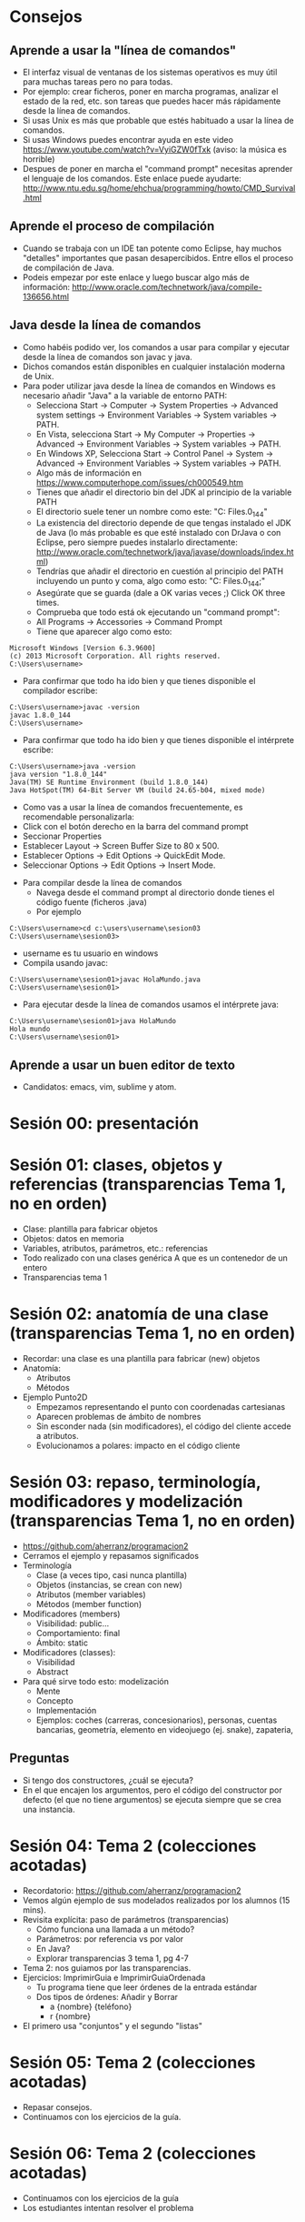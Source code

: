* Consejos
** Aprende a usar la "línea de comandos"
   - El interfaz visual de ventanas de los
     sistemas operativos es muy útil para
     muchas tareas pero no para todas.
   - Por ejemplo: crear ficheros, poner en
     marcha programas, analizar el estado de
     la red, etc. son tareas que puedes
     hacer más rápidamente desde la línea de
     comandos.
   - Si usas Unix es más que probable que
     estés habituado a usar la línea de
     comandos.
   - Si usas Windows puedes encontrar ayuda
     en este video
     https://www.youtube.com/watch?v=VyiGZW0fTxk
     (aviso: la música es horrible)
   - Despues de poner en marcha el "command
     prompt" necesitas aprender el lenguaje
     de los comandos. Este enlace puede
     ayudarte:
     http://www.ntu.edu.sg/home/ehchua/programming/howto/CMD_Survival.html
** Aprende el proceso de compilación
   - Cuando se trabaja con un IDE tan
     potente como Eclipse, hay muchos
     "detalles" importantes que pasan
     desapercibidos. Entre ellos el proceso
     de compilación de Java.
   - Podeis empezar por este enlace y luego
     buscar algo más de información:
     http://www.oracle.com/technetwork/java/compile-136656.html
** Java desde la línea de comandos
   - Como habéis podido ver, los comandos
     a usar para compilar y ejecutar desde
     la línea de comandos son javac y java.
   - Dichos comandos están disponibles en
     cualquier instalación moderna de Unix.
   - Para poder utilizar java desde la línea
     de comandos en Windows es necesario
     añadir "Java" a la variable de entorno PATH:
     - Selecciona Start -> Computer -> System Properties -> Advanced system settings -> Environment Variables -> System variables -> PATH.
     - En Vista, selecciona Start -> My Computer -> Properties -> Advanced -> Environment Variables -> System variables -> PATH.
     - En Windows XP, Selecciona Start -> Control Panel -> System -> Advanced -> Environment Variables -> System variables -> PATH.
     - Algo más de información en https://www.computerhope.com/issues/ch000549.htm
     - Tienes que añadir el directorio bin
       del JDK al principio de la variable PATH
     - El directorio suele tener un nombre como este:
       "C:\Program Files\Java\jdk1.8.0_144\bin"
     - La existencia del directorio depende de que
       tengas instalado el JDK de Java (lo más
       probable es que esté instalado con DrJava o
       con Eclipse, pero siempre puedes instalarlo
       directamente: http://www.oracle.com/technetwork/java/javase/downloads/index.html)
     - Tendrías que añadir el directorio
       en cuestión al principio del PATH incluyendo
       un punto y coma, algo como esto:
       "C:\Program Files\Java\jdk1.8.0_144\bin;"
     - Asegúrate que se guarda
       (dale a OK varias veces ;)
        Click OK three times.
     - Comprueba que todo está ok ejecutando
       un "command prompt":
     - All Programs -> Accessories -> Command Prompt
     - Tiene que aparecer algo como esto:
#+BEGIN_EXAMPLE
  Microsoft Windows [Version 6.3.9600]
  (c) 2013 Microsoft Corporation. All rights reserved.
  C:\Users\username>
#+END_EXAMPLE
     - Para confirmar que todo ha ido bien y que
       tienes disponible el compilador escribe:
#+BEGIN_EXAMPLE
  C:\Users\username>javac -version
  javac 1.8.0_144
  C:\Users\username>
#+END_EXAMPLE
     - Para confirmar que todo ha ido bien y que
       tienes disponible el intérprete escribe:
#+BEGIN_EXAMPLE
  C:\Users\username>java -version
  java version "1.8.0_144"
  Java(TM) SE Runtime Environment (build 1.8.0_144)
  Java HotSpot(TM) 64-Bit Server VM (build 24.65-b04, mixed mode)
#+END_EXAMPLE
     - Como vas a usar la línea de comandos
       frecuentemente,
       es recomendable personalizarla:
     - Click con el botón derecho en la barra del
       command prompt
     - Seccionar Properties
     - Establecer Layout -> Screen Buffer Size to 80 x 500.
     - Establecer Options -> Edit Options -> QuickEdit Mode.
     - Seleccionar Options -> Edit Options -> Insert Mode.
   - Para compilar desde la línea de comandos
     - Navega desde el command prompt al directorio donde
       tienes el código fuente (ficheros .java)
     - Por ejemplo
#+BEGIN_EXAMPLE
  C:\Users\username>cd c:\users\username\sesion03
  C:\Users\username\sesion03>
#+END_EXAMPLE
     - username es tu usuario en windows
     - Compila usando javac:
#+BEGIN_EXAMPLE
  C:\Users\username\sesion01>javac HolaMundo.java
  C:\Users\username\sesion01>
#+END_EXAMPLE
   - Para ejecutar desde la línea de comandos
     usamos el intérprete java:
#+BEGIN_EXAMPLE
  C:\Users\username\sesion01>java HolaMundo
  Hola mundo
  C:\Users\username\sesion01>
#+END_EXAMPLE
** Aprende a usar un buen editor de texto
   - Candidatos: emacs, vim, sublime y atom.
* Sesión 00: presentación
* Sesión 01: clases, objetos y referencias (transparencias Tema 1, no en orden)
  - Clase: plantilla para fabricar objetos
  - Objetos: datos en memoria
  - Variables, atributos, parámetros, etc.: referencias
  - Todo realizado con una clases genérica A que es un contenedor de un entero
  - Transparencias tema 1
* Sesión 02: anatomía de una clase (transparencias Tema 1, no en orden)
  - Recordar: una clase es una plantilla para
    fabricar (new) objetos
  - Anatomía:
    - Atributos
    - Métodos
  - Ejemplo Punto2D
    - Empezamos representando el punto con coordenadas cartesianas
    - Aparecen problemas de ámbito de nombres
    - Sin esconder nada (sin modificadores), el código del cliente accede a atributos.
    - Evolucionamos a polares: impacto en el código cliente
* Sesión 03: repaso, terminología, modificadores y modelización (transparencias Tema 1, no en orden)
  - https://github.com/aherranz/programacion2
  - Cerramos el ejemplo y repasamos significados
  - Terminología
    - Clase (a veces tipo, casi nunca plantilla)
    - Objetos (instancias, se crean con new)
    - Atributos (member variables)
    - Métodos (member function)
  - Modificadores (members)
    - Visibilidad: public...
    - Comportamiento: final
    - Ámbito: static
  - Modificadores (classes):
    - Visibilidad
    - Abstract
  - Para qué sirve todo esto: modelización
    - Mente
    - Concepto
    - Implementación
    - Ejemplos: coches (carreras, concesionarios),
      personas, cuentas bancarias, geometría,
      elemento en videojuego (ej. snake),
      zapateria,
** Preguntas
   - Si tengo dos constructores, ¿cuál se ejecuta?
   - En el que encajen los argumentos, pero el
     código del constructor por defecto (el que
     no tiene argumentos) se ejecuta siempre que
     se crea una instancia.
* Sesión 04: Tema 2 (colecciones acotadas)
   - Recordatorio:
     https://github.com/aherranz/programacion2
   - Vemos algún ejemplo de sus modelados
     realizados por los alumnos (15 mins).
   - Revisita explícita: paso de parámetros
     (transparencias)
     - Cómo funciona una llamada a un método?
     - Parámetros: por referencia vs por valor
     - En Java?
     - Explorar transparencias 3 tema 1,
       pg 4-7
   - Tema 2: nos guiamos por las
     transparencias.
   - Ejercicios: ImprimirGuia e
     ImprimirGuiaOrdenada
     - Tu programa tiene que leer órdenes de
       la entrada estándar
     - Dos tipos de órdenes: Añadir y Borrar
       - a {nombre} {teléfono}
       - r {nombre}
   - El primero usa "conjuntos" y el segundo "listas"
* Sesión 05: Tema 2 (colecciones acotadas)
  - Repasar consejos.
  - Continuamos con los ejercicios de la guía.

* Sesión 06: Tema 2 (colecciones acotadas)
  - Continuamos con los ejercicios de la guía
  - Los estudiantes intentan resolver el problema
* Sesión 07: Tema 2/4 (colecciones acotadas / TAD)
  - Revisar consejos
  - Abstracción:
    - Código que usa ("cliente"):
      el programa principal (ImprimirGuia)
    - Código usado ("proveedor"):
      el array y los TODOs
      (TODO = To Do = Por hacer)
  - Cada código un desarrollador
    - El desarrollador del código cliente: Herranz
    - El desarrollador del código proveedor: ???
  - Crucial: definir un interfaz
  - Tipo Abstracto de Datos
    - Un tipo (¿qué es un "tipo"?)
    - Sus operaciones
    - Un significado
    - Una implementación oculta
  - En Java
    - Clase
    - Métodos
    - Comentarios
    - Atributos
  - Ejercicio:
    - Decidir el interfaz: Herranz vs. ???
      - nombre del tipo: AgendaOrdenada
      - nombre de las operaciones y parámetros:
        - public void añadir(String nombre, String telefono)
        - public void borrar(String nombre)
        - public String agendaAstring()
      - significado
        - Añadir: añade una nueva entrada a la agenda si el nombre no está, si el nombre está cambia el teléfono
        - Borrar: elimina de la agenda la entrada asociada al nombre
        - Agenda a string: devuelve un string con la representación de la agenda (ordenada por nombre)
    - Decidir testing:
      1. Ejemplo de órdenes (ordenes.txt)
      2. Salida esperada (salida.ans)
      2. Comparar salida.ans con el resultado de:
         java ImprimirGuiaOrd < ordenes.txt
    - Implementar el código cliente (Herranz)
    - Implementar el código proveedor (vosotros)
    - Espero entregas: moodle
* Sesión 08: Tema 3 (modularización)
  - La importancia de esta asignatura
    - Fundamentos (*)
    - Algoritmos (*)
    - Estructuras de datos (**)
    - Diseño y arquitectura (**)
      - ¡Aquí estamos!
  - Aprendemos en esta clase orientaciones
    para poder "agrupar" código.
  - Código cliente y código proveedor
    (el otro día lo llamé servicio)
  - Propuesta: construir una biblioteca con
    todo el código "proveedor" que hemos ido
    haciendo hasta ahora. A saber:
    - Punto2D
    - Agenda
    - AgendaOrdenada
  - Qué es una librería? Un conjunto de módulos
  - Qué es un módulo? Una agrupación de
    tipos y funciones (depende mucho del lenguaje)
  - En Java hay dos formas de hacer módulos
    - Paquetes (espacios de nombres = carpetas)
      - En cada paquete hay otros (sub)paquetes y clases
    - Clases
  - Vamos a ver algunos ejemplos y su compilación:
    - a.b
    - a.c
    - a.c.d
    - a.c.e
  - Jugamos con javac y con java
    - Empezamos con javac A.java y acabamos con
    - javac -d . A.java
    - javac -d . B.java
* Sesión 09: Tema 3 (modularización)
  - Añadimos un programa principal que use los objetos
    de los módulos creados.
  - Enriquecemos las clases de la sesión 08:
    - Para que B use realmente A.
    - No queremos constructor por defecto (private).
    - Redefinimos el método toString de Object.
    - Programa imprime los objetos.
  - Lo hacemos con un IDE (Integrated Development Environment) como
    Eclipse y con CLI (Command Line Interface) o línea de comandos
    - Usando CLI:
      - Todo el código .java está en un único directorio
      - Compilamos con
        - `javac -d . A.java`
        - `javac -d . B.java`
        - `javac -d . Programa.java`
        - Significado de la línea:
          - `javac`: compila
          - `-d .`: genera los .class en el direction `.` (directorio
            actual), se podría usar cualquier otro directorio, de
            hecho Eclipse, por ejemplo, usa `-d bin`.
          - `A.java`: fichero a compilar.
      - Vemos que se han creado los directorios y ficheros
        - a/
          - b/
            - A.class
          - c/
            - B.class
        - principal/
          - Programa.class
      - Para ejecutar:
        - `java principal.Programa`
      - Lo importante del ejercicio es hacer pruebas con
        visibilidades, etc.
    - Lo hacemos con Eclipse: vemos que Eclipse deja los compilados
      (.class) en el directorio bin.
  - Hacemos un ejercicio que vamos a ir completando
    durante el curso, poco a poco: Physics Engine.
  - Mucha orientación de Ángel:
    - Nombre de la biblioteca: `phyan` (ver directorio phyan).
    - Paquetes:
      - phyan.maths
        - Vector
      - phyan.dynamics
        - Aún no lo tenemos claro pero representa operaciones de
          física.
      - phyan.world
        - Objetos físicos
  - Otro ejemplo a usar: Notación Polaca Inversa
    (https://en.wikipedia.org/wiki/Reverse_Polish_notation).
* Sesión 10: Tema 3 (modularización) + Tema 4 (Intro TAD)
  - Habéis probado un intérprete de Java?
    - bsh
    - En Java9: jshell
    - http://www.javarepl.com/term.html
  - Los primeros pasos en phyan son muy
    especulativos y todo va a ir
    cambiando pero empezar es importante.
  - Vamos a cerrar Vector:
    - Visibilidad
    - Documentación
  - Vamos a avanzar en Ball:
    - Constructor
    - Operación step
    - toString
  - phyan en github:
    - Necesitamos un "lider"
    - Aprended Git
    - Pull request
  - Segunda parte de la clase: invertir las
    palabras de un fichero.
    - ¿Qué es una pila (stack)?
    - Sólo conceptual.
* Sesión 11: EE1
* Sesión 12: Testing
  - TDD: Test Driven Development
  - Importante: Test == Propiedad
  - Como ejemplo: vamos a recuperar cada uno de nosotros nuestra
    implementación de las pilas acotadas y vamos a escribir tests para
    dicho módulo.
  - Usamos jUnit
    - Ver transparencias en el tema de módulos
    - Podemos usar CLI o Eclipse como querais
    - Visitamos junit.org y usamos jUnit 4.12
* Sesión 13: Simulacro EE2
* Sesión 14: Excepciones y Herencia
  - Para estar preparados para el EE2 y la práctica, vamos a echar un
    ojo a las bibliotecas disponibles.
  - Vamos a ver el tema de excepciones visitando list.ArrayList
* Sesión 15: EE2
* Sesión 16: Revisitamos conceptos + Tema 5 (herencia)
** Revisitamos conceptos
   - Principales carencias detectadas
     - Variables vs objetos (instancias)
     - Ámbito
     - Invocación de métodos
       - Stack vs Heap
       - Cada vez que se invoca un método, ej. a.set(10)
#+BEGIN_SRC java
public class A {
  private int i;
  public void set(int x) {
    this.i = x;
  }
}
#+END_SRC
         - Se mete en la pila el contenido de a y se le llama this
         - Se mete en la pila el 10 y se le llama x
         - Se ejecuta el método
         - Cuando termina se destruye lo que se ha metido en la pila
     - Algoritmia con arrays
   - Pendiente: tests de stack
   - UML: modelling
     - UML Distilled, Martin Fowler
   - [[https://en.wikipedia.org/wiki/SOLID_(object-oriented_design)][SOLID]]
   - [[https://google.github.io/styleguide/javaguide.html][Google Java Style Guide]]
** Herencia
   - Tener a mano las transparencias del tema 5
   - Nuestros ejemplos:
     - Perros, gatos y mamíferos
       - AH: No me gustan estos ejemplos porque cuesta saber para qué sirven, pero... lo respetamos
       - Ejercicio: implementar el programa principal de las transparencias, paso a paso
     - Software para calcular coste de personal:
       - Ejercicio: implementar la siguiente estructura de clases y
         hacer un test con ejemplos de cada uno y comprobar que el
         cálculo de coste anual funciona.
       - Persona (datos comunes de una persona + coste anual)
         - Consultor
         - Empleado
           - Directivo
* Sesión 17: Tema 5 (herencia)
  - Figuras geométricas:
    - Ejercicio: implementar un programa que lea figuras geométricas 
    - Figura (con varios métodos, como...)
      - Círculo
      - Polígono
        - Triángulo
        - Paralelogramo
          - Rectángulo
            - Cuadrado
        - Pentágono
        - Hexágono
  - [[https://proofwiki.org/wiki/Definition:Unlimited_Register_Machine][URM]]
    - Ejercicio: implementar la estructura de herencia de las instrucciones de la URM
    - Instruction
      - Z n
      - S n
      - C n m
      - J m n q
    - Ejercicio: completar la máquina URM
      - Leer un programa de un fichero
      - Implementar step
      - Implementar run
* Sesión 18: Tema 7 (colecciones no acotadas: intro + vectores redimensionables)
  - TAD/ADT (Tipo Abstracto de Datos/Abstract Data Type) vs ED/DS
    (Estructuras de Datos/Data Structures)
  - TAD:
    - Nombre
    - Operaciones
    - Semántica (qué hace cada operación)
  - Volvemos a recordar que siempre hay dos formas de mirar un código:
    - Como cliente (el programador que lo usa)
    - Como proveedor (el programador que lo programa)
  - *Importante:* como cliente no nos importa el *cómo*
  - *Importante:* como proveedor, hemos de tener cuidado para que el
    cliente no sepa el *cómo*
  - Ejemplos de TADs
    - Punto2D
    - Ball
    - StringStack
  - En este tema veremos
    - List
    - Stack
    - Queue
  - Ejercicio 1: definir interfaces (genéricos) para los TADs del tema
    7
    - Stack (LIFO: last-in first-out)
      - isEmpty
      - push
      - pop
      - top
    - Queue (FIFO: first-in first-out)
      - isEmpty
      - add
      - remove
      - peek
    - List: acceso "random"
      - size()
      - get(i)
      - set(i,e): substituye el elemento en la posición i
      - add(i,e): añade un nuevo elemento en la posición i (desplaza el resto)
      - remove(e):
      - indexOf(e)
  - Ejercicio 2: implementar los tres TADs usando como estructura de
    datos los vectores redimensionables
    - ArrayStack (hecho en clase!)
    - ArrayQueue (atención, además de redimiensionar es necesario
      relizar una implementación de array circular)
    - ArrayList
  - Ejercicio 3: implementar varios tests para comprobar que las tres
    implementaciones son correctas (hay tests interesantes de pilas y
    colas, faltan tests de listas).
* Sesión 19: dudas sobre la práctica
* Sesión 20: Tema 7 (colecciones no acotadas: cadenas enlazadas)
  - Las cadenas enlazadas son estructuradas de datos que nos sirven
    para implementar TADs "clásicos" como pilas, colas, listas, etc.
  - Sirven para representar colecciones no acotadas.
  - Comenzamos con cadena enlazada "simple".
  - Idea: definir una clase genérica "recursiva" que llamamos
    SimpleNode<E> con dos atributos
    - public E data
    - public SimpleNode<E> next
  - A dibujar:
    - Estructura para representar la colección vacía
    - Estructura para representar una colección no vacía
    - Calcular la longitud de la cadena
    - Añadir un elemento al principio
    - Añadir un elemento al final
    - Añadir un elemento en el medio
    - Encontrar el primer elemento
    - Encontrar el último elemento
    - Encontrar un elemento del medio
  - Ejercicio 1: implementar métodos que realicen las operaciones
    anteriores (métodos compruebaVacía, crearCadenaDePalabras,
    longitud, insertar*, primer, ulti y elemento en SimpleNodeTests).
  - Ejercicio 2: implementar tests testLongitud e insertarYAcceder en
    SimpleNodeTests.
* Sesión 21: Tema 7 (colecciones no acotadas: cadenas enlazadas)
  - Se hacen ejercicios de la sesión 20
* Sesión 22: Tema 7 (colecciones no acotadas: cadenas enlazadas)
  - Continuamos explorando las cadenas enlazadas
  - Ejercicio 1: Si tenemos una cadena de longitud 1000000, ¿Cuánto
    "tiempo" (proporcional a...) se tarda en acceder al último
    elemento? ¿Cómo podemos acelerarlo?
  - Hablamos de complejidad (o-grande)
  - Ejercicio 2: Implementar los tres TADs usando como estructura de
    datos las cadenas simplemente enlazadas:
    - LinkedStack (todas las operaciones en O(1))
    - LinkedQueue (todas las operaciones en O(1))
    - LinkedList (todas las operaciones en O(1) excepto las de
      recorrido y búsqueda)
  - Ejercicio 3: Implementar una estructura de datos Queue con un
    único puntero (cadena enlazada circular), su nombre CircularQueue.
* Sesión 23: Tema 6 (excepciones)
  - ¿Qué son?
    - Ruptura del programa bajo situaciones "irresolubles".
  - Ejemplos: EjemplosExcept
  - Explorar lo que pasa cuando salta una excepción (comentar y
    descomentar hasta entender).
  - Relacionar con PRE/POST:
    - Programming Logic (Hoare)
    - ¿Cuál es el significado de PRE/POST?
  - (algunos) Métodos de una excepción:
    - toString
    - getMessage
    - printStackTrace
  - Jerarquía:
    - Object
      - Throwable
        - Error
        - Exception
          - RuntimeException
          - "Checked exceptions"
  - Ejercicio: ampliar el TAD de las colas con excepciones
    - Paso 1: usar la "runtime exception" IllegalArgumentException
      para implementar las nuevas colas
    - Paso 2: modificar los tests
    - Paso 3: ampliar el TAD definiendo una nueva "checked exception"
      g1mb.tad.EmptyQueueException que se "dispara" desde peek y
      remove.
    - Paso 4: modificar los tests
